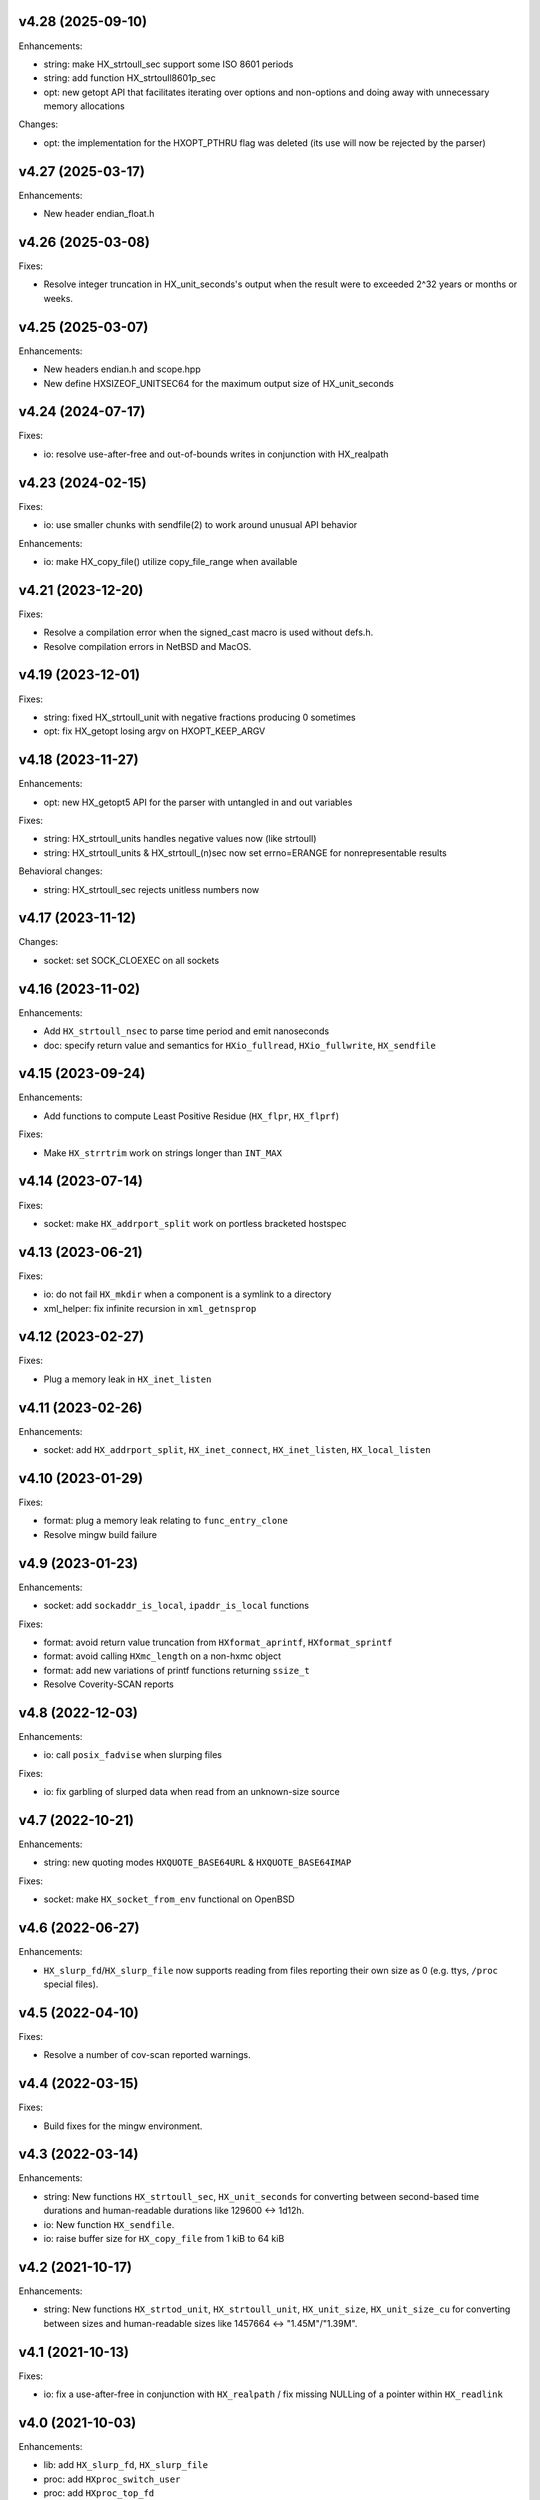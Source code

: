 v4.28 (2025-09-10)
==================

Enhancements:

* string: make HX_strtoull_sec support some ISO 8601 periods
* string: add function HX_strtoull8601p_sec
* opt: new getopt API that facilitates iterating over options and non-options
  and doing away with unnecessary memory allocations

Changes:

* opt: the implementation for the HXOPT_PTHRU flag was deleted (its use will
  now be rejected by the parser)


v4.27 (2025-03-17)
==================

Enhancements:

* New header endian_float.h


v4.26 (2025-03-08)
==================

Fixes:

* Resolve integer truncation in HX_unit_seconds's output when the result
  were to exceeded 2^32 years or months or weeks.


v4.25 (2025-03-07)
==================

Enhancements:

* New headers endian.h and scope.hpp
* New define HXSIZEOF_UNITSEC64 for the maximum output size of HX_unit_seconds


v4.24 (2024-07-17)
==================

Fixes:

* io: resolve use-after-free and out-of-bounds writes in conjunction
  with HX_realpath


v4.23 (2024-02-15)
==================

Fixes:

* io: use smaller chunks with sendfile(2) to work around unusual API behavior

Enhancements:

* io: make HX_copy_file() utilize copy_file_range when available


v4.21 (2023-12-20)
==================

Fixes:

* Resolve a compilation error when the signed_cast macro is used without defs.h.
* Resolve compilation errors in NetBSD and MacOS.


v4.19 (2023-12-01)
==================

Fixes:

* string: fixed HX_strtoull_unit with negative fractions producing 0
  sometimes
* opt: fix HX_getopt losing argv on HXOPT_KEEP_ARGV


v4.18 (2023-11-27)
==================

Enhancements:

* opt: new HX_getopt5 API for the parser with untangled in and out variables

Fixes:

* string: HX_strtoull_units handles negative values now (like strtoull)
* string: HX_strtoull_units & HX_strtoull_(n)sec now set errno=ERANGE for
  nonrepresentable results

Behavioral changes:

* string: HX_strtoull_sec rejects unitless numbers now


v4.17 (2023-11-12)
==================

Changes:

* socket: set SOCK_CLOEXEC on all sockets


v4.16 (2023-11-02)
==================

Enhancements:

* Add ``HX_strtoull_nsec`` to parse time period and emit nanoseconds
* doc: specify return value and semantics for ``HXio_fullread``,
  ``HXio_fullwrite``, ``HX_sendfile``


v4.15 (2023-09-24)
==================

Enhancements:

* Add functions to compute Least Positive Residue (``HX_flpr``, ``HX_flprf``)

Fixes:

* Make ``HX_strrtrim`` work on strings longer than ``INT_MAX``


v4.14 (2023-07-14)
==================

Fixes:

* socket: make ``HX_addrport_split`` work on portless bracketed hostspec


v4.13 (2023-06-21)
==================

Fixes:

* io: do not fail ``HX_mkdir`` when a component is a symlink to a directory
* xml_helper: fix infinite recursion in ``xml_getnsprop``


v4.12 (2023-02-27)
==================

Fixes:

* Plug a memory leak in ``HX_inet_listen``


v4.11 (2023-02-26)
==================

Enhancements:

* socket: add ``HX_addrport_split``, ``HX_inet_connect``, ``HX_inet_listen``,
  ``HX_local_listen``


v4.10 (2023-01-29)
==================

Fixes:

* format: plug a memory leak relating to ``func_entry_clone``
* Resolve mingw build failure


v4.9 (2023-01-23)
=================

Enhancements:

* socket: add ``sockaddr_is_local``, ``ipaddr_is_local`` functions

Fixes:

* format: avoid return value truncation from ``HXformat_aprintf``,
  ``HXformat_sprintf``
* format: avoid calling ``HXmc_length`` on a non-hxmc object
* format: add new variations of printf functions returning ``ssize_t``
* Resolve Coverity-SCAN reports


v4.8 (2022-12-03)
=================

Enhancements:

* io: call ``posix_fadvise`` when slurping files

Fixes:

* io: fix garbling of slurped data when read from an unknown-size source


v4.7 (2022-10-21)
=================

Enhancements:

* string: new quoting modes ``HXQUOTE_BASE64URL`` & ``HXQUOTE_BASE64IMAP``

Fixes:

* socket: make ``HX_socket_from_env`` functional on OpenBSD


v4.6 (2022-06-27)
=================

Enhancements:

* ``HX_slurp_fd``/``HX_slurp_file`` now supports reading from files reporting
  their own size as 0 (e.g. ttys, ``/proc`` special files).


v4.5 (2022-04-10)
=================

Fixes:

* Resolve a number of cov-scan reported warnings.


v4.4 (2022-03-15)
=================

Fixes:

* Build fixes for the mingw environment.


v4.3 (2022-03-14)
=================

Enhancements:

* string: New functions ``HX_strtoull_sec``, ``HX_unit_seconds`` for converting
  between second-based time durations and human-readable durations like
  129600 <-> 1d12h.
* io: New function ``HX_sendfile``.
* io: raise buffer size for ``HX_copy_file`` from 1 kiB to 64 kiB


v4.2 (2021-10-17)
=================

Enhancements:

* string: New functions ``HX_strtod_unit``, ``HX_strtoull_unit``,
  ``HX_unit_size``, ``HX_unit_size_cu`` for converting between
  sizes and human-readable sizes like 1457664 <-> "1.45M"/"1.39M".


v4.1 (2021-10-13)
=================

Fixes:

* io: fix a use-after-free in conjunction with ``HX_realpath`` /
  fix missing NULLing of a pointer within ``HX_readlink``


v4.0 (2021-10-03)
=================

Enhancements:

* lib: add ``HX_slurp_fd``, ``HX_slurp_file``
* proc: add ``HXproc_switch_user``
* proc: add ``HXproc_top_fd``
* socket: add ``HX_socket_from_env``
* opt: add ``HXOPT_KEEP_ARGV`` flag

Fixes:

* proc: re-close pipes when ``HXproc_build_pipes`` failed
